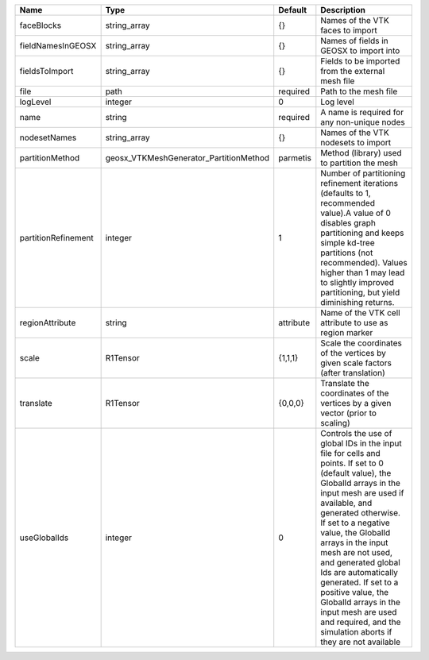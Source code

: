 

=================== ====================================== ========= ============================================================================================================================================================================================================================================================================================================================================================================================================================================================================ 
Name                Type                                   Default   Description                                                                                                                                                                                                                                                                                                                                                                                                                                                                  
=================== ====================================== ========= ============================================================================================================================================================================================================================================================================================================================================================================================================================================================================ 
faceBlocks          string_array                           {}        Names of the VTK faces to import                                                                                                                                                                                                                                                                                                                                                                                                                                             
fieldNamesInGEOSX   string_array                           {}        Names of fields in GEOSX to import into                                                                                                                                                                                                                                                                                                                                                                                                                                      
fieldsToImport      string_array                           {}        Fields to be imported from the external mesh file                                                                                                                                                                                                                                                                                                                                                                                                                            
file                path                                   required  Path to the mesh file                                                                                                                                                                                                                                                                                                                                                                                                                                                        
logLevel            integer                                0         Log level                                                                                                                                                                                                                                                                                                                                                                                                                                                                    
name                string                                 required  A name is required for any non-unique nodes                                                                                                                                                                                                                                                                                                                                                                                                                                  
nodesetNames        string_array                           {}        Names of the VTK nodesets to import                                                                                                                                                                                                                                                                                                                                                                                                                                          
partitionMethod     geosx_VTKMeshGenerator_PartitionMethod parmetis  Method (library) used to partition the mesh                                                                                                                                                                                                                                                                                                                                                                                                                                  
partitionRefinement integer                                1         Number of partitioning refinement iterations (defaults to 1, recommended value).A value of 0 disables graph partitioning and keeps simple kd-tree partitions (not recommended). Values higher than 1 may lead to slightly improved partitioning, but yield diminishing returns.                                                                                                                                                                                              
regionAttribute     string                                 attribute Name of the VTK cell attribute to use as region marker                                                                                                                                                                                                                                                                                                                                                                                                                       
scale               R1Tensor                               {1,1,1}   Scale the coordinates of the vertices by given scale factors (after translation)                                                                                                                                                                                                                                                                                                                                                                                             
translate           R1Tensor                               {0,0,0}   Translate the coordinates of the vertices by a given vector (prior to scaling)                                                                                                                                                                                                                                                                                                                                                                                               
useGlobalIds        integer                                0         Controls the use of global IDs in the input file for cells and points. If set to 0 (default value), the GlobalId arrays in the input mesh are used if available, and generated otherwise. If set to a negative value, the GlobalId arrays in the input mesh are not used, and generated global Ids are automatically generated. If set to a positive value, the GlobalId arrays in the input mesh are used and required, and the simulation aborts if they are not available 
=================== ====================================== ========= ============================================================================================================================================================================================================================================================================================================================================================================================================================================================================ 


